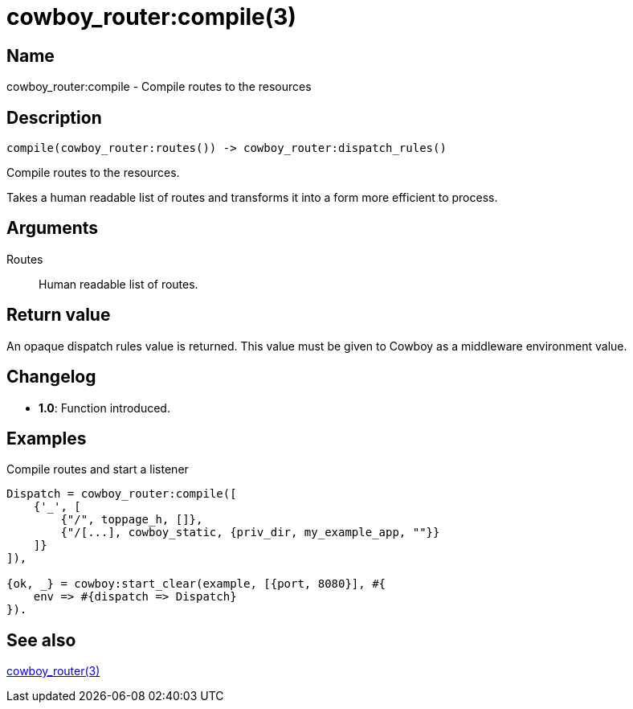 = cowboy_router:compile(3)

== Name

cowboy_router:compile - Compile routes to the resources

== Description

[source,erlang]
----
compile(cowboy_router:routes()) -> cowboy_router:dispatch_rules()
----

Compile routes to the resources.

Takes a human readable list of routes and transforms it
into a form more efficient to process.

== Arguments

Routes::

Human readable list of routes.

== Return value

An opaque dispatch rules value is returned. This value
must be given to Cowboy as a middleware environment value.

== Changelog

* *1.0*: Function introduced.

== Examples

.Compile routes and start a listener
[source,erlang]
----
Dispatch = cowboy_router:compile([
    {'_', [
        {"/", toppage_h, []},
        {"/[...], cowboy_static, {priv_dir, my_example_app, ""}}
    ]}
]),

{ok, _} = cowboy:start_clear(example, [{port, 8080}], #{
    env => #{dispatch => Dispatch}
}).
----

== See also

link:man:cowboy_router(3)[cowboy_router(3)]
